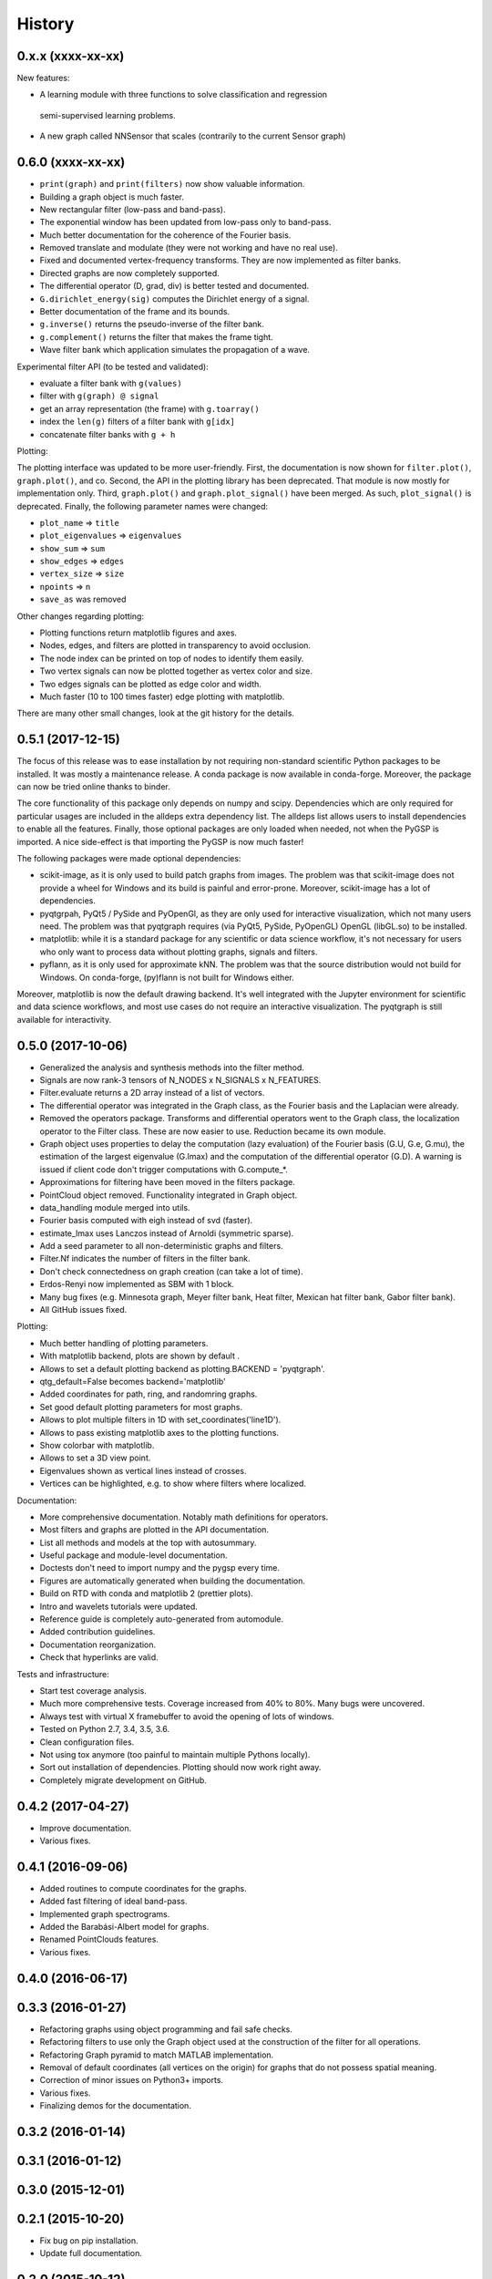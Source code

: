 =======
History
=======


0.x.x (xxxx-xx-xx)
------------------

New features:

* A learning module with three functions to solve classification and regression
 semi-supervised learning problems.
* A new graph called NNSensor that scales (contrarily to the current Sensor graph)

0.6.0 (xxxx-xx-xx)
------------------

* ``print(graph)`` and ``print(filters)`` now show valuable information.
* Building a graph object is much faster.
* New rectangular filter (low-pass and band-pass).
* The exponential window has been updated from low-pass only to band-pass.
* Much better documentation for the coherence of the Fourier basis.
* Removed translate and modulate (they were not working and have no real use).
* Fixed and documented vertex-frequency transforms.
  They are now implemented as filter banks.
* Directed graphs are now completely supported.
* The differential operator (D, grad, div) is better tested and documented.
* ``G.dirichlet_energy(sig)`` computes the Dirichlet energy of a signal.
* Better documentation of the frame and its bounds.
* ``g.inverse()`` returns the pseudo-inverse of the filter bank.
* ``g.complement()`` returns the filter that makes the frame tight.
* Wave filter bank which application simulates the propagation of a wave.

Experimental filter API (to be tested and validated):

* evaluate a filter bank with ``g(values)``
* filter with ``g(graph) @ signal``
* get an array representation (the frame) with ``g.toarray()``
* index the ``len(g)`` filters of a filter bank with ``g[idx]``
* concatenate filter banks with ``g + h``

Plotting:

The plotting interface was updated to be more user-friendly. First, the
documentation is now shown for ``filter.plot()``, ``graph.plot()``, and co.
Second, the API in the plotting library has been deprecated. That module is now
mostly for implementation only. Third, ``graph.plot()`` and
``graph.plot_signal()`` have been merged. As such, ``plot_signal()`` is
deprecated. Finally, the following parameter names were changed:

* ``plot_name`` => ``title``
* ``plot_eigenvalues`` => ``eigenvalues``
* ``show_sum`` => ``sum``
* ``show_edges`` => ``edges``
* ``vertex_size`` => ``size``
* ``npoints`` => ``n``
* ``save_as`` was removed

Other changes regarding plotting:

* Plotting functions return matplotlib figures and axes.
* Nodes, edges, and filters are plotted in transparency to avoid occlusion.
* The node index can be printed on top of nodes to identify them easily.
* Two vertex signals can now be plotted together as vertex color and size.
* Two edges signals can be plotted as edge color and width.
* Much faster (10 to 100 times faster) edge plotting with matplotlib.

There are many other small changes, look at the git history for the details.

0.5.1 (2017-12-15)
------------------

The focus of this release was to ease installation by not requiring
non-standard scientific Python packages to be installed.
It was mostly a maintenance release. A conda package is now available in
conda-forge. Moreover, the package can now be tried online thanks to binder.

The core functionality of this package only depends on numpy and scipy.
Dependencies which are only required for particular usages are included in the
alldeps extra dependency list. The alldeps list allows users to install
dependencies to enable all the features. Finally, those optional packages are
only loaded when needed, not when the PyGSP is imported. A nice side-effect is
that importing the PyGSP is now much faster!

The following packages were made optional dependencies:

* scikit-image, as it is only used to build patch graphs from images. The
  problem was that scikit-image does not provide a wheel for Windows and its
  build is painful and error-prone. Moreover, scikit-image has a lot of
  dependencies.
* pyqtgrpah, PyQt5 / PySide and PyOpenGl, as they are only used for interactive
  visualization, which not many users need. The problem was that pyqtgraph
  requires (via PyQt5, PySide, PyOpenGL) OpenGL (libGL.so) to be installed.
* matplotlib: while it is a standard package for any scientific or data science
  workflow, it's not necessary for users who only want to process data without
  plotting graphs, signals and filters.
* pyflann, as it is only used for approximate kNN. The problem was that the
  source distribution would not build for Windows.  On conda-forge, (py)flann
  is not built for Windows either.

Moreover, matplotlib is now the default drawing backend. It's well integrated
with the Jupyter environment for scientific and data science workflows, and
most use cases do not require an interactive visualization. The pyqtgraph is
still available for interactivity.

0.5.0 (2017-10-06)
------------------

* Generalized the analysis and synthesis methods into the filter method.
* Signals are now rank-3 tensors of N_NODES x N_SIGNALS x N_FEATURES.
* Filter.evaluate returns a 2D array instead of a list of vectors.
* The differential operator was integrated in the Graph class, as the Fourier
  basis and the Laplacian were already.
* Removed the operators package. Transforms and differential operators went to
  the Graph class, the localization operator to the Filter class. These are now
  easier to use. Reduction became its own module.
* Graph object uses properties to delay the computation (lazy evaluation) of
  the Fourier basis (G.U, G.e, G.mu), the estimation of the largest eigenvalue
  (G.lmax) and the computation of the differential operator (G.D). A warning is
  issued if client code don't trigger computations with G.compute_*.
* Approximations for filtering have been moved in the filters package.
* PointCloud object removed. Functionality integrated in Graph object.
* data_handling module merged into utils.
* Fourier basis computed with eigh instead of svd (faster).
* estimate_lmax uses Lanczos instead of Arnoldi (symmetric sparse).
* Add a seed parameter to all non-deterministic graphs and filters.
* Filter.Nf indicates the number of filters in the filter bank.
* Don't check connectedness on graph creation (can take a lot of time).
* Erdos-Renyi now implemented as SBM with 1 block.
* Many bug fixes (e.g. Minnesota graph, Meyer filter bank, Heat filter, Mexican
  hat filter bank, Gabor filter bank).
* All GitHub issues fixed.

Plotting:

* Much better handling of plotting parameters.
* With matplotlib backend, plots are shown by default .
* Allows to set a default plotting backend as plotting.BACKEND = 'pyqtgraph'.
* qtg_default=False becomes backend='matplotlib'
* Added coordinates for path, ring, and randomring graphs.
* Set good default plotting parameters for most graphs.
* Allows to plot multiple filters in 1D with set_coordinates('line1D').
* Allows to pass existing matplotlib axes to the plotting functions.
* Show colorbar with matplotlib.
* Allows to set a 3D view point.
* Eigenvalues shown as vertical lines instead of crosses.
* Vertices can be highlighted, e.g. to show where filters where localized.

Documentation:

* More comprehensive documentation. Notably math definitions for operators.
* Most filters and graphs are plotted in the API documentation.
* List all methods and models at the top with autosummary.
* Useful package and module-level documentation.
* Doctests don't need to import numpy and the pygsp every time.
* Figures are automatically generated when building the documentation.
* Build on RTD with conda and matplotlib 2 (prettier plots).
* Intro and wavelets tutorials were updated.
* Reference guide is completely auto-generated from automodule.
* Added contribution guidelines.
* Documentation reorganization.
* Check that hyperlinks are valid.

Tests and infrastructure:

* Start test coverage analysis.
* Much more comprehensive tests. Coverage increased from 40% to 80%.
  Many bugs were uncovered.
* Always test with virtual X framebuffer to avoid the opening of lots of
  windows.
* Tested on Python 2.7, 3.4, 3.5, 3.6.
* Clean configuration files.
* Not using tox anymore (too painful to maintain multiple Pythons locally).
* Sort out installation of dependencies. Plotting should now work right away.
* Completely migrate development on GitHub.

0.4.2 (2017-04-27)
------------------

* Improve documentation.
* Various fixes.

0.4.1 (2016-09-06)
------------------

* Added routines to compute coordinates for the graphs.
* Added fast filtering of ideal band-pass.
* Implemented graph spectrograms.
* Added the Barabási-Albert model for graphs.
* Renamed PointClouds features.
* Various fixes.

0.4.0 (2016-06-17)
------------------

0.3.3 (2016-01-27)
------------------

* Refactoring graphs using object programming and fail safe checks.
* Refactoring filters to use only the Graph object used at the construction of the filter for all operations.
* Refactoring Graph pyramid to match MATLAB implementation.
* Removal of default coordinates (all vertices on the origin) for graphs that do not possess spatial meaning.
* Correction of minor issues on Python3+ imports.
* Various fixes.
* Finalizing demos for the documentation.

0.3.2 (2016-01-14)
------------------

0.3.1 (2016-01-12)
------------------

0.3.0 (2015-12-01)
------------------

0.2.1 (2015-10-20)
------------------

* Fix bug on pip installation.
* Update full documentation.

0.2.0 (2015-10-12)
------------------

* Adding functionalities to match the content of the Matlab GSP Box.
* First release of the PyGSP.

0.1.0 (2015-07-02)
------------------

* Main features of the box are present most of the graphs and filters can be used.
* The utils and operators modules also have most of their features implemented.
